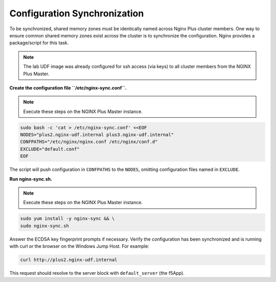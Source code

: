 Configuration Synchronization
-----------------------------------------

To be synchronized, shared memory zones must be identically named across Nginx Plus cluster members.
One way to ensure common shared memory zones exist across the cluster is to synchronize the configuration.
Nginx provides a package/script for this task.

.. image:: /_static/nginx-sync-sh.png

.. NOTE:: The lab UDF image was already configured for ssh access (via keys) to all cluster members from the NGINX Plus Master.

**Create the configuration file ``/etc/nginx-sync.conf``.**

.. note:: Execute these steps on the NGINX Plus Master instance.

.. code:: shell

    sudo bash -c 'cat > /etc/nginx-sync.conf' <<EOF
    NODES="plus2.nginx-udf.internal plus3.nginx-udf.internal"
    CONFPATHS="/etc/nginx/nginx.conf /etc/nginx/conf.d"
    EXCLUDE="default.conf"
    EOF

The script will push configuration in ``CONFPATHS`` to the ``NODES``, omitting configuration files named in ``EXCLUDE``.

**Run nginx-sync.sh.**

.. note:: Execute these steps on the NGINX Plus Master instance.

.. code:: shell

    sudo yum install -y nginx-sync && \
    sudo nginx-sync.sh

Answer the ECDSA key fingerprint prompts if necessary. 
Verify the configuration has been synchronized and is running with curl or the browser on the Windows Jump Host.
For example:

.. code:: shell

    curl http://plus2.nginx-udf.internal

This request should resolve to the server block with ``default_server`` (the f5App).


